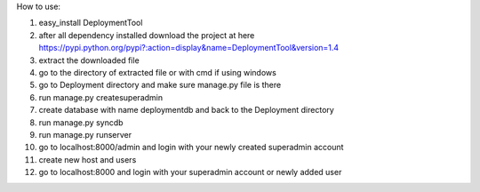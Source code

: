 How to use:

1. easy_install DeploymentTool
2. after all dependency installed download the project at here https://pypi.python.org/pypi?:action=display&name=DeploymentTool&version=1.4
3. extract the downloaded file
4. go to the directory of extracted file or with cmd if using windows
5. go to Deployment directory and make sure manage.py file is there
6. run manage.py createsuperadmin
7. create database with name deploymentdb and back to the Deployment directory
8. run manage.py syncdb
9. run manage.py runserver
10. go to localhost:8000/admin and login with your newly created superadmin account
11. create new host and users
12. go to localhost:8000 and login with your superadmin account or newly added user